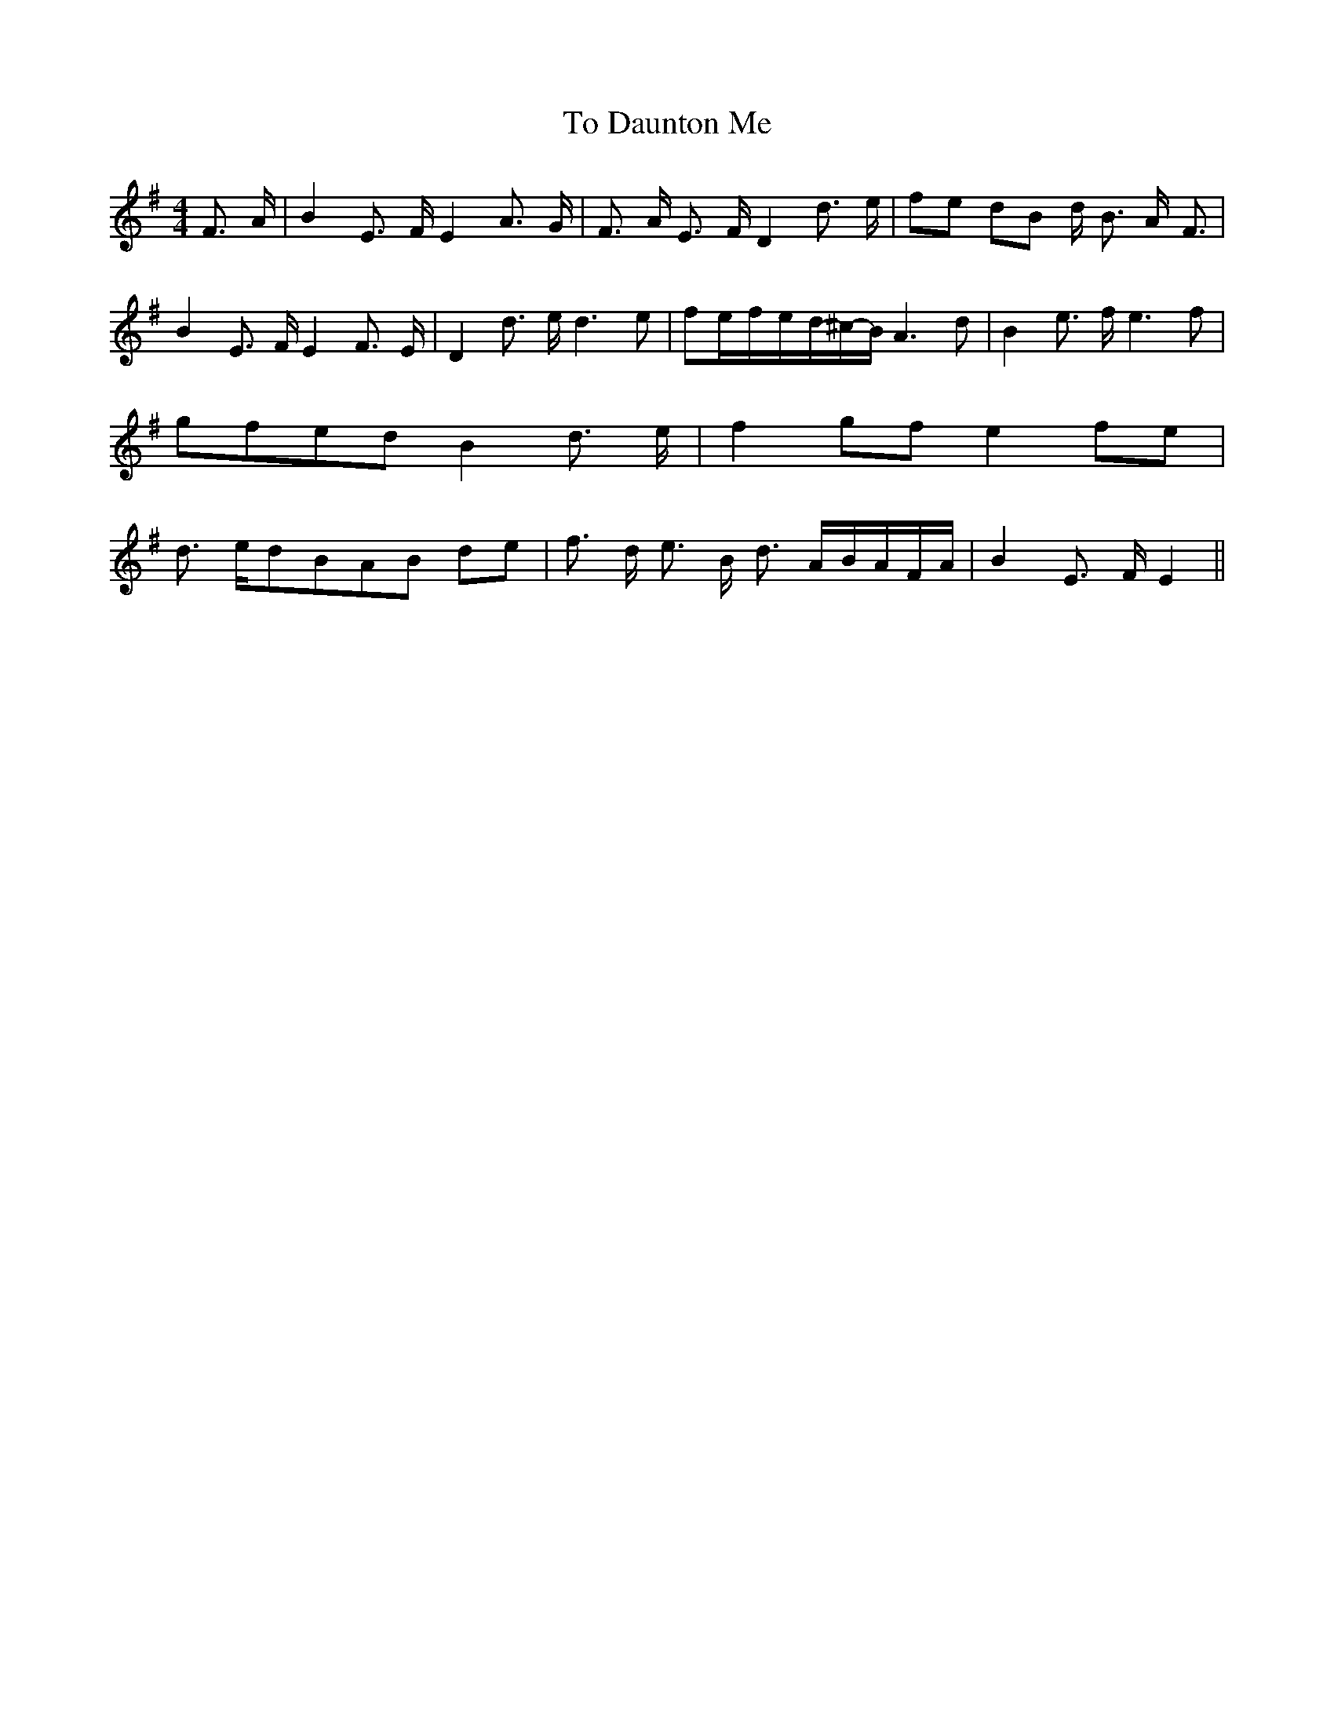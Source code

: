 % Generated more or less automatically by swtoabc by Erich Rickheit KSC
X:1
T:To Daunton Me
M:4/4
L:1/8
K:G
 F3/2- A/2| B2 E3/2- F/2 E2 A3/2- G/2| F3/2- A/2 E3/2- F/2 D2 d3/2- e/2|\
f-e dB d/2- B3/2 A/2- F3/2| B2 E3/2- F/2 E2 F3/2- E/2| D2 d3/2- e/2 d3 e|\
 fe/2-f/2-e/2-d/2-^c/2-B/2 A3 d| B2 e3/2- f/2 e3 f|g-fe-d B2 d3/2- e/2|\
 f2g-f e2f-e| d3/2- e/2d-BA-B de| f3/2- d/2 e3/2- B/2 d3/2- A/2B/2-A/2F/2-A/2|\
 B2 E3/2- F/2 E2||

